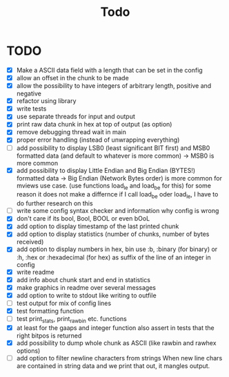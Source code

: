 #+title: Todo
* TODO
- [X] Make a ASCII data field with a length that can be set in the config
- [X] allow an offset in the chunk to be made
- [X] allow the possibility to have integers of arbitrary length, positive and negative
- [X] refactor using library
- [X] write tests
- [X] use separate threads for input and output
- [X] print raw data chunk in hex at top of output (as option)
- [X] remove debugging thread wait in main
- [X] proper error handling (instead of unwrapping everything)
- [ ] add possibility to display LSB0 (least significant BIT first) and MSB0 formatted data (and default to whatever is more common) -> MSB0 is more common
- [X] add possibility to display Little Endian and Big Endian (BYTES!) formatted data -> Big Endian (Network Bytes order) is more common for mviews use case. (use functions load_le and load_be for this)
  for some reason it does not make a differnce if I call load_be oder load_le, I have to do further research on this
- [ ] write some config syntax checker and information why config is wrong
- [X] don't care if its bool, Bool, BOOL or even bOoL
- [X] add option to display timestamp of the last printed chunk
- [X] add option to display statistics (number of chunks, number of bytes received)
- [X] add option to display numbers in hex, bin
  use :b, :binary (for binary) or :h, :hex or :hexadecimal (for hex) as suffix of the line of an integer in config
- [X] write readme
- [X] add info about chunk start and end in statistics
- [X] make graphics in readme over several messages
- [X] add option to write to stdout like writing to outfile
- [ ] test output for mix of config lines
- [X] test formatting function
- [ ] test print_stats, print_raw_bin etc. functions
- [X] at least for the gaaps and integer function also assert in tests that the right bitpos is returned
- [X] add possibility to dump whole chunk as ASCII (like rawbin and rawhex options)
- [ ] add option to filter newline characters from strings
  When new line chars are contained in string data and we print that out, it mangles output.
